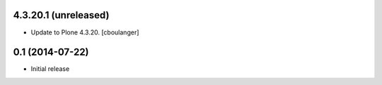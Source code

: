4.3.20.1 (unreleased)
----------------

- Update to Plone 4.3.20.
  [cboulanger]


0.1 (2014-07-22)
----------------

- Initial release
